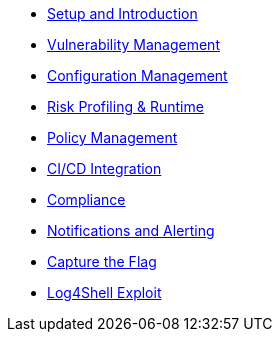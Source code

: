 
* xref:01_setup_and_introduction_lab.adoc[Setup and Introduction]
* xref:02_vulnerability_management_lab.adoc[Vulnerability Management]
* xref:03_configuration_management_lab.adoc[Configuration Management]
* xref:04_risk_profiling_lab.adoc[Risk Profiling & Runtime]
* xref:05_policy_management_lab.adoc[Policy Management]
* xref:06_cicd_lab.adoc[CI/CD Integration]
* xref:07_compliance_lab.adoc[Compliance]
* xref:08_notifications_and_alerting_lab.adoc[Notifications and Alerting]
* xref:09_capture_the_flag_lab.adoc[Capture the Flag]
* xref:10_log_4_shell_lab.adoc[Log4Shell Exploit]
